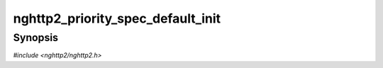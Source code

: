 
nghttp2_priority_spec_default_init
==================================

Synopsis
--------

*#include <nghttp2/nghttp2.h>*

.. function:: void nghttp2_priority_spec_default_init(nghttp2_priority_spec *pri_spec)

    
    .. warning::
    
      Deprecated.  :rfc:`7540` priorities are deprecated by
      :rfc:`9113`.  Consider migrating to :rfc:`9218` extensible
      prioritization scheme.
    
    Initializes *pri_spec* with the default values.  The default values
    are: stream_id = 0, weight = :macro:`NGHTTP2_DEFAULT_WEIGHT` and
    exclusive = 0.
